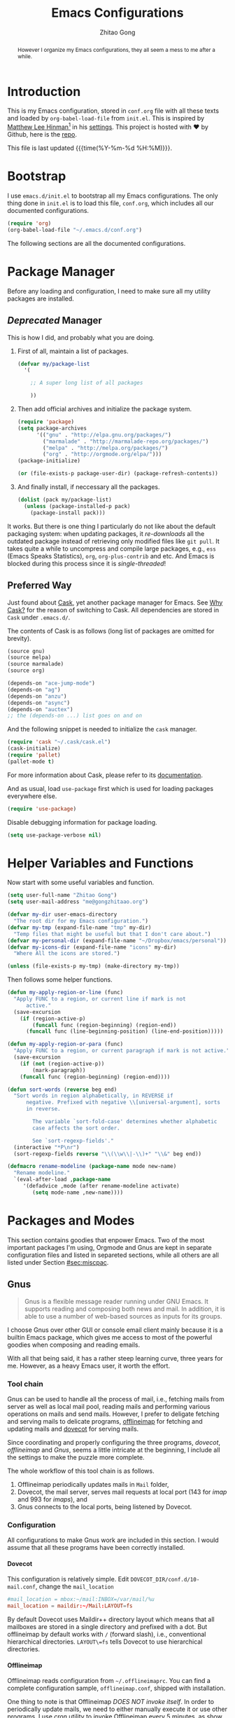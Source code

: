 #+TITLE: Emacs Configurations
#+AUTHOR: Zhitao Gong
#+EMAIL: me@gongzhitaao.org
#+DESCRIPTION: Emacs configurations written in Orgmode.
#+KEYWORDS: emacs,orgmode,literal programming,emacs-lisp,org

#+HTML_HEAD: <link rel="stylesheet" href="https://gongzhitaao.github.io/orgcss/org.css" type="text/css" />
#+OPTIONS: H:4 num:3 toc:nil num:t
#+TAGS: export(e) noexport(n)
#+STARTUP: fold content
#+MACRO: kbd @@html:<kbd>$1</kbd>@@

#+BEGIN_HTML :tangle no
<a href="https://github.com/gongzhitaao/dotemacs"><img style="position: absolute; top: 0; right: 0; border: 0;" src="https://camo.githubusercontent.com/e7bbb0521b397edbd5fe43e7f760759336b5e05f/68747470733a2f2f73332e616d617a6f6e6177732e636f6d2f6769746875622f726962626f6e732f666f726b6d655f72696768745f677265656e5f3030373230302e706e67" alt="Fork me on GitHub" data-canonical-src="https://s3.amazonaws.com/github/ribbons/forkme_right_green_007200.png"></a>
#+END_HTML

#+BEGIN_abstract
However I organize my Emacs configurations, they all seem a mess to me
after a while.
#+END_abstract

#+TOC: headlines 2

* Introduction
  :PROPERTIES:
:CUSTOM_ID: sec:introduction
:END:

  This is my Emacs configuration, stored in =conf.org= file with all
  these texts and loaded by =org-babel-load-file= from =init.el=.  This
  is inspired by [[http://writequit.org/][Matthew Lee Hinman]][fn:1] in his [[http://writequit.org/org/settings.html][settings]].  This project
  is hosted with ♥ by Github, here is the [[https://github.com/gongzhitaao/dotemacs][repo]].

  This file is last updated {{{time(%Y-%m-%d %H:%M)}}}.

* Bootstrap
  :PROPERTIES:
:CUSTOM_ID: sec:bootstrap
:END:

  I use =emacs.d/init.el= to bootstrap all my Emacs configurations.  The
  only thing done in =init.el= is to load this file, =conf.org=, which
  includes all our documented configurations.

  #+BEGIN_SRC emacs-lisp :tangle no
(require 'org)
(org-babel-load-file "~/.emacs.d/conf.org")
  #+END_SRC

  The following sections are all the documented configurations.

* Package Manager
  :PROPERTIES:
:CUSTOM_ID: sec:pacman
:END:

  Before any loading and configuration, I need to make sure all my
  utility packages are installed.

** /Deprecated/ Manager

   This is how I did, and probably what you are doing.

   1. First of all, maintain a list of packages.

      #+BEGIN_SRC emacs-lisp :tangle no
(defvar my/package-list
  '(

    ;; A super long list of all packages

    ))
      #+END_SRC

   2. Then add official archives and initialize the package system.

      #+BEGIN_SRC emacs-lisp :tangle no
(require 'package)
(setq package-archives
      '(("gnu" . "http://elpa.gnu.org/packages/")
        ("marmalade" . "http://marmalade-repo.org/packages/")
        ("melpa" . "http://melpa.org/packages/")
        ("org" . "http://orgmode.org/elpa/")))
(package-initialize)

(or (file-exists-p package-user-dir) (package-refresh-contents))
      #+END_SRC

   3. And finally install, if neccessary all the packages.

      #+BEGIN_SRC emacs-lisp :tangle no
(dolist (pack my/package-list)
  (unless (package-installed-p pack)
    (package-install pack)))
      #+END_SRC


   It works.  But there is one thing I particularly do not like about
   the default packaging system: when updating packages, it
   /re-downloads/ all the outdated package instead of retrieving only
   modified files like =git pull=.  It takes quite a while to uncompress
   and compile large packages, e.g., =ess= (Emacs Speaks Statistics),
   =org=, =org-plus-contrib= and etc.  And Emacs is blocked during this
   process since it is /single-threaded/!

** Preferred Way

   Just found about [[http://cask.readthedocs.org/en/latest/index.html][Cask]], yet another package manager for Emacs.  See
   [[https://cask.readthedocs.org/en/latest/guide/introduction.html][Why Cask?]] for the reason of switching to Cask.  All dependencies
   are stored in =Cask= under =.emacs.d/=.

   The contents of Cask is as follows (long list of packages are omitted
   for brevity).

   #+BEGIN_SRC emacs-lisp :tangle no
(source gnu)
(source melpa)
(source marmalade)
(source org)

(depends-on "ace-jump-mode")
(depends-on "ag")
(depends-on "anzu")
(depends-on "async")
(depends-on "auctex")
;; the (depends-on ...) list goes on and on
   #+END_SRC

   And the following snippet is needed to initialize the =cask= manager.

   #+BEGIN_SRC emacs-lisp
(require 'cask "~/.cask/cask.el")
(cask-initialize)
(require 'pallet)
(pallet-mode t)
   #+END_SRC

   For more information about Cask, please refer to its
   [[http://cask.readthedocs.org/en/latest/][documentation]].

   And as usual, load =use-package= first which is used for loading
   packages everywhere else.

   #+BEGIN_SRC emacs-lisp
(require 'use-package)
   #+END_SRC

   Disable debugging information for package loading.

   #+BEGIN_SRC emacs-lisp
(setq use-package-verbose nil)
   #+END_SRC

* Helper Variables and Functions
  :PROPERTIES:
:CUSTOM_ID: sec:helper
:END:

  Now start with some useful variables and function.

  #+BEGIN_SRC emacs-lisp
(setq user-full-name "Zhitao Gong")
(setq user-mail-address "me@gongzhitaao.org")

(defvar my-dir user-emacs-directory
  "The root dir for my Emacs configuration.")
(defvar my-tmp (expand-file-name "tmp" my-dir)
  "Temp files that might be useful but that I don't care about.")
(defvar my-personal-dir (expand-file-name "~/Dropbox/emacs/personal"))
(defvar my-icons-dir (expand-file-name "icons" my-dir)
  "Where All the icons are stored.")

(unless (file-exists-p my-tmp) (make-directory my-tmp))
  #+END_SRC

  Then follows some helper functions.

  #+BEGIN_SRC emacs-lisp
(defun my-apply-region-or-line (func)
  "Apply FUNC to a region, or current line if mark is not
      active."
  (save-excursion
    (if (region-active-p)
        (funcall func (region-beginning) (region-end))
      (funcall func (line-beginning-position) (line-end-position)))))

(defun my-apply-region-or-para (func)
  "Apply FUNC to a region, or current paragraph if mark is not active."
  (save-excursion
    (if (not (region-active-p))
        (mark-paragraph))
    (funcall func (region-beginning) (region-end))))

(defun sort-words (reverse beg end)
  "Sort words in region alphabetically, in REVERSE if
      negative. Prefixed with negative \\[universal-argument], sorts
      in reverse.

        The variable `sort-fold-case' determines whether alphabetic
        case affects the sort order.

        See `sort-regexp-fields'."
  (interactive "*P\nr")
  (sort-regexp-fields reverse "\\(\\w\\|-\\)+" "\\&" beg end))

(defmacro rename-modeline (package-name mode new-name)
  "Rename modeline."
  `(eval-after-load ,package-name
     '(defadvice ,mode (after rename-modeline activate)
        (setq mode-name ,new-name))))
  #+END_SRC

* Packages and Modes
  :PROPERTIES:
:CUSTOM_ID: sec:packmode
:END:

  This section contains goodies that enpower Emacs.  Two of the most
  important packages I'm using, Orgmode and Gnus are kept in separate
  configuration files and listed in separeted sections, while all others
  are all listed under Section [[#sec:miscpac]].

** Gnus
   :PROPERTIES:
:CUSTOM_ID: sec:gnus
:END:

   #+BEGIN_QUOTE
   Gnus is a flexible message reader running under GNU Emacs.  It
   supports reading and composing both news and mail.  In addition, it
   is able to use a number of web-based sources as inputs for its
   groups.
   #+END_QUOTE

   I choose Gnus over other GUI or console email client mainly because
   it is a builtin Emacs package, which gives me access to most of the
   powerful goodies when composing and reading emails.

   With all that being said, it has a rather steep learning curve, three
   years for me.  However, as a heavy Emacs user, it worth the effort.

*** Tool chain

    Gnus can be used to handle all the process of mail, i.e., fetching
    mails from server as well as local mail pool, reading mails and
    performing various operations on mails and send mails.  However, I
    prefer to deligate fetching and serving mails to delicate programs,
    [[http://offlineimap.org/][offlineimap]] for fetching and updating mails and [[http://www.dovecot.org/][dovecot]] for serving
    mails.

    Since coordinating and properly configuring the three programs,
    /dovecot/, /offlineimap/ and /Gnus/, seems a little intricate at the
    beginning, I include all the settings to make the puzzle more
    complete.

    The whole workflow of this tool chain is as follows.

1. Offlineimap periodically updates mails in =Mail= folder,
2. Dovecot, the mail server, serves mail requests at local port (143
   for /imap/ and 993 for /imaps/), and
3. Gnus connects to the local ports, being listened by Dovecot.

*** Configuration

    All configurations to make Gnus work are included in this section.
    I would assume that all these programs have been correctly
    installed.

**** Dovecot

     This configuration is relatively simple.  Edit
     =DOVECOT_DIR/conf.d/10-mail.conf=, change the =mail_location=

     #+BEGIN_SRC conf
#mail_location = mbox:~/mail:INBOX=/var/mail/%u
mail_location = maildir:~/Mail:LAYOUT=fs
     #+END_SRC

     By default Dovecot uses Maildir++ directory layout which means that
     all mailboxes are stored in a single directory and prefixed with a
     dot.  But offlineimap by default works with =/= (forward slash),
     i.e., conventional hierarchical directories.  =LAYOUT\=fs= tells
     Dovecot to use hierarchical directories.

**** Offlineimap

     Offlineimap reads configuration from =~/.offlineimaprc=.  You can
     find a complete configuration sample, =offlineimap.conf=, shipped
     with installation.

     One thing to note is that Offlineimap /DOES NOT invoke itself/.  In
     order to periodically update mails, we need to either manually
     execute it or use other programs.  I use /cron/ utility to invoke
     Offlineimap every 5 minutes, as show in the following code.

     #+BEGIN_SRC conf
*/5 * * * * /usr/bin/offlineimap
     #+END_SRC

     My Offlineimap configuration is as follows.

     #+BEGIN_SRC conf
[general]

accounts = Tiger, Gmail, Ymail
maxsyncaccounts = 4

[Account Tiger]

localrepository = TigerLocal
remoterepository = TigerRemote

[Repository TigerLocal]

type = Maildir
localfolders = ~/Mail/Tiger
sep = /

[Repository TigerRemote]

type = IMAP
remotehost = outlook.office365.com

ssl = yes
sslcacertfile = /etc/ssl/certs/ca-certificates.crt

remoteport = 993
remoteuser = my_livemail_address
createfolders = False

[Account Gmail]

localrepository = GmailLocal
remoterepository = GmailRemote

[Repository GmailLocal]

type = Maildir
localfolders = ~/Mail/Gmail sep = /

[Repository GmailRemote]

type = Gmail
remoteuser = my_gmail_address
sslcacertfile = /etc/ssl/certs/ca-certificates.crt

[Account Ymail]

localrepository = YmailLocal
remoterepository = YmailRemote

[Repository YmailLocal]

type = Maildir
localfolders = ~/Mail/Ymail
sep = /

[Repository YmailRemote]

type = IMAP
remotehost = imap.mail.yahoo.com

ssl = yes
sslcacertfile = /etc/ssl/certs/ca-certificates.crt

remoteport = 993
remoteuser = my_ymail_address
createfolders = False
     #+END_SRC

**** Gnus

     Now comes the workhorse, /Gnus/.

     #+BEGIN_SRC emacs-lisp
(use-package gnus
  :bind ("<f12>" . gnus-other-frame)
  :config
  (setq gnus-init-file "/home/gongzhitaao/.emacs.d/gnus-conf.el"))
     #+END_SRC

** Orgmode
   :PROPERTIES:
   :CUSTOM_ID: sec:orgmode
   :END:

   #+BEGIN_SRC emacs-lisp
  (use-package org
    :if (display-graphic-p)
    :init
    (let ((my-org-modules
           '(org-bbdb
             org-bibtex
             org-clock
             org-docview
             org-gnus
             org-habit
             org-table
             ox-latex
             ox-bibtex
             ox-beamer)))
      (dolist (m my-org-modules)
        (add-to-list 'org-modules m)))
    :config
    (mapc 'require org-modules)

    ;; Where I add todos.
    (add-hook 'org-mode-hook 'turn-on-auto-fill)

    (setq org-list-description-max-indent 5)

    (add-to-list 'org-structure-template-alist
                 '("b" "#+BEGIN_abstract\n?\n#+END_abstract" ""))
    (add-to-list 'org-structure-template-alist '("D" "#+DESCRIPTION: ?" ""))
    (add-to-list 'org-structure-template-alist '("K" "#+KEYWORDS: ?" ""))
    (add-to-list 'org-structure-template-alist '("M" "#+MACRO: ?" ""))
    (add-to-list 'org-structure-template-alist '("O" "#+OPTIONS: ?" ""))
    (add-to-list 'org-structure-template-alist '("T" "#+TITLE: ?" ""))

    (define-key org-mode-map [remap fill-paragraph] #'org-fill-paragraph)
    (define-key org-mode-map (kbd "C-c C-\\")
      (lambda ()
        (interactive)
        (my-apply-region-or-para 'org-indent-region)))

    (setq org-directory (expand-file-name "org" my-personal-dir))

    ;; Recursive update todo statistics
    (setq org-hierarchical-todo-statistics nil)

    ;; Show events from diary
    (setq org-agenda-include-diary t)

    (setq org-agenda-skip-scheduled-if-deadline-is-shown 'not-today)

    ;; Resolve open clocks if the user if idle more than 10 minutes.
    (setq org-clock-idle-time 10)

    ;; Sublevels inherit property from parents
    (setq org-use-property-inheritance t)

    ;; Fontify src blocks
    (setq org-src-fontify-natively t)
    (setq org-src-preserve-indentation t)

    ;; Press enter to follow links
    (setq org-return-follows-link t)

    ;; Use prefix key as tag selection
    (setq org-use-fast-todo-selection t)

    ;; Bypassing logging if change state with Shift key
    (setq org-treat-S-cursor-todo-selection-as-state-change nil)

    (setq org-todo-keywords
          '((sequence
             "TODO(t)" "NEXT(n)" "|"
             "DONE(d!)")
            (sequence
             "WAIT(w@/!)" "HOLD(h@/!)" "|"
             "KILL(k@)")))

    (setq org-todo-keyword-faces
          '(("TODO" :foreground "red" :weight bold)
            ("NEXT" :foreground "cyan" :weight bold)
            ("DONE" :foreground "green" :weight bold)
            ("WAIT" :foreground "yellow" :weight bold)
            ("HOLD" :foreground "magenta" :weight bold)
            ("KILL" :foreground "forest green" :weight bold)))

    ;; Files to be included in Agenda view.
    (setq org-agenda-files
          (expand-file-name "orgfile" org-directory))

    (setq org-agenda-dim-blocked-tasks t)
    (setq org-agenda-compact-blocks t)

    (setq org-agenda-repeating-timestamp-show-all t)
    (setq org-agenda-show-all-dates t)

    (setq org-time-stamp-custom-formats
          '("<%m/%d/%y %a>" . "<%Y-%m-%d %a %R %z>"))

    (setq org-agenda-prefix-format
          '((agenda . " %i %-12:c%?-12t% s")
            (timeline . "  % s")
            (todo . " %i %-12:T")
            (tags . " %i %-12:T")
            (search . " %i %-12:T")))

    (setq org-agenda-tags-column -100
          org-habit-graph-column 45
          org-habit-preceding-days 28
          org-habit-following-days 1
          org-agenda-start-with-log-mode t)

    (setq org-clock-history-length 32
          org-clock-in-resume t)
    (setq org-log-into-drawer t
          org-clock-into-drawer t)

    (setq org-clock-persist 't)
    (org-clock-persistence-insinuate)

    (setq org-use-fast-tag-selection nil)

    (setq org-capture-templates
          '(("t" "New TODO" entry
             (file+headline "todo.org.gz" "Tasks")
             "* TODO %^{Title} %^G\n %u\n %?\n\n\n")
            ("p" "New Project Proposal" entry
             (file+headline "proj.org.gz" "Projects")
             "* %^{Title} %^G\n %u\n %?\n\n\n")))

    ;; (require 'ox-latex)

    (setq org-latex-prefer-user-labels t)

    (setq org-latex-pdf-process
          (quote ("texi2dvi --pdf --clean --verbose --batch %f")))

    (setq org-latex-listings 'minted)
    (add-to-list 'org-latex-packages-alist '("" "minted"))
    (add-to-list 'org-latex-packages-alist '("" "microtype"))
    (add-to-list 'org-latex-packages-alist '("backend=bibtex, style=numeric" "biblatex"))

    (setq org-latex-hyperref-template "\\hypersetup{
      pdfauthor={%a},
      pdftitle={%t},
      pdfkeywords={%k},
      pdfsubject={%d},
      pdfcreator={%c},
      pdflang={%L},
      bookmarks=true,
      unicode=true,
      pdftoolbar=true,
      pdfmenubar=true,
      pdffitwindow=false,
      pdfstartview={FitW},
      pdfnewwindow=true,
      colorlinks=true,
      linkcolor=red,
      citecolor=green,
      filecolor=magenta,
      urlcolor=cyan}\n")

    (org-babel-do-load-languages 'org-babel-load-languages
                                 '((emacs-lisp . t)
                                   (latex . t)
                                   (python . t)))

    ;; (require 'ox-beamer)

    (add-to-list 'org-beamer-environments-extra
                 '("onlyenv" "O" "\\begin{onlyenv}%a" "\\end{onlyenv}"))

    ;; (require 'ox-html)

    (setq org-html-doctype "html5"
          org-html-html5-fancy t
          org-html-head-include-default-style t
          org-html-head-include-scripts nil)

    ;; Postamble.
    (setq org-html-postamble t
          org-html-postamble-format
          '(("en" "<a class=\"author\"
           href=\"http://gongzhitaao.org\">%a</a> / <span
           class=\"date\">%T</span><span class=\"creator\">%c</span>")))

    (setq
     org-publish-project-alist
     '(("emacsdotd"
        :base-directory "~/Dropbox/dotfiles/emacs.d"
        :base-extension "org"
        :publishing-directory "~/Documents/emacsdotd"
        :publishing-function org-html-publish-to-html
        :htmlized-source t
        :completion-function
        (lambda ()
          (let ((source (expand-file-name
                         "README.html"
                         "~/Documents/emacsdotd/"))
                (target (expand-file-name
                         "index.html"
                         "~/Documents/emacsdotd/")))
            (if (file-exists-p source)
                (progn
                  (if (file-exists-p target)
                      (delete-file target))
                  (rename-file source target))))))
       ("comp3220-slide"
        :base-directory "~/Documents/comp3220/master/slide"
        :publishing-directory "~/Documents/comp3220/gh-pages/slide"
        :publishing-function org-beamer-publish-to-pdf
        :htmlized-source t)
       ("comp3220-homework"
        :base-directory "~/Documents/comp3220/master/homework"
        :publishing-directory "~/Documents/comp3220/gh-pages/homework"
        :publishing-function org-latex-publish-to-pdf
        :htmlized-source t)
       ("comp3220-exam"
        :base-directory "~/Documents/comp3220/master/exam"
        :publishing-directory "~/Documents/comp3220/gh-pages/exam"
        :publishing-function org-latex-publish-to-pdf
        :htmlized-source t)
       ("comp3220-homepage"
        :base-directory "~/Documents/comp3220/master/homepage"
        :publishing-directory "~/Documents/comp3220/gh-pages/"
        :publishing-function org-html-publish-to-html
        :htmlized-source t)
       ("comp3220" :components ("comp3220-homepage"
                                "comp3220-slide"
                                "comp3220-homework"
                                "comp3220-exam"))
       ("malware-detection-doc"
        :base-directory "~/Documents/malware-detection/master"
        :publishing-directory "~/Documents/malware-detection/gh-pages"
        :publishing-function org-html-publish-to-html
        :htmlized-source t
        :completion-function
        (lambda ()
          (let ((source (expand-file-name
                         "README.html"
                         "~/Documents/malware-detection/gh-pages"))
                (target (expand-file-name
                         "index.html"
                         "~/Documents/malware-detection/gh-pages")))
            (if (file-exists-p source)
                (progn
                  (if (file-exists-p target)
                      (delete-file target))
                  (rename-file source target))))))
       ("malware-detection-static"
        :base-directory "~/Documents/malware-detection/master"
        :publishing-directory "~/Documents/malware-detection/gh-pages"
        :publishing-function org-publish-attachment
        :base-extension "css\\|js\\|png\\|jpg\\|gif\\|pdf\\|svg"
        :recursive t)
       ("malware-detection" :components ("malware-detection-doc"
                                         "malware-detection-static"))
       ("abide"
        :base-directory "~/Documents/abide/master"
        :publishing-directory "~/Documents/abide/gh-pages"
        :publishing-function org-html-publish-to-html
        :htmlized-source t
        :completion-function
        (lambda ()
          (let ((source (expand-file-name
                         "README.html"
                         "~/Documents/abide/gh-pages"))
                (target (expand-file-name
                         "index.html"
                         "~/Documents/abide/gh-pages")))
            (if (file-exists-p source)
                (progn
                  (if (file-exists-p target)
                      (delete-file target))
                  (rename-file source target))))))

       ("rbm"
        :base-directory "~/Documents/rbm/master"
        :publishing-directory "~/Documents/rbm/gh-pages"
        :publishing-function org-html-publish-to-html
        :htmlized-source t
        :completion-function
        (lambda ()
          (let ((source (expand-file-name
                         "README.html"
                         "~/Documents/rbm/gh-pages"))
                (target (expand-file-name
                         "index.html"
                         "~/Documents/rbm/gh-pages")))
            (if (file-exists-p source)
                (progn
                  (if (file-exists-p target)
                      (delete-file target))
                  (rename-file source target))))))

       ("orgcss"
        :base-directory "~/Documents/orgcss/master/app"
        :publishing-directory "~/Documents/orgcss/master/dist"
        :publishing-function org-html-publish-to-html
        :htmlized-source t
        :completion-function
        (lambda ()
          (let ((source (expand-file-name
                         "README.html"
                         "~/Documents/orgcss/master/app"))
                (target (expand-file-name
                         "index.html"
                         "~/Documents/orgcss/master/dist")))
            (if (file-exists-p source)
                (progn
                  (if (file-exists-p target)
                      (delete-file target))
                  (rename-file source target)))))))))
   #+END_SRC

** Helm

   [[https://emacs-helm.github.io/helm/][Helm]] is really [[http://tuhdo.github.io/helm-intro.html][a package in a league of its own]].  It deserves a
   separete section for all its related configuration.

    #+BEGIN_SRC emacs-lisp
(defvar helm-command-prefix-key)
(setq helm-command-prefix-key nil)
(use-package helm-config
  :demand
  :bind-keymap ("C-c h" . helm-command-map))
(use-package helm
  :diminish helm-mode
  :config
  ;; Some custom helm bindings
  (define-key helm-command-map (kbd "a") #'helm-apropos)
  ;; c helm-colors
  (define-key helm-command-map (kbd "b") #'helm-bibtex)
  ;; e helm-etags-select
  ;; f helm-multi-files
  (define-key helm-command-map (kbd "g") #'helm-do-grep)
  ;; h help
  ;; i helm-semantic-or-imenu
  ;; l helm-locate
  ;; m helm-man-woman
  (define-key helm-command-map (kbd "o") #'helm-occur)
  (define-key helm-command-map (kbd "p") #'helm-projectile)
  (define-key helm-command-map (kbd "SPC") #'helm-all-mark-rings)
  ;; r helm-regexp
  ;; s helm-surfraw
  ;; t helm-top
  (define-key helm-command-map (kbd "w") #'helm-swoop)

  ;; rebind tab to run persistent action
  (define-key helm-map (kbd "<tab>") 'helm-execute-persistent-action)
  ;; make TAB works in terminal
  (define-key helm-map (kbd "C-i") 'helm-execute-persistent-action)
  ;; list actions using C-z
  (define-key helm-map (kbd "C-z")  #'helm-select-action)

  (setq helm-recentf-fuzzy-match t
        helm-buffers-fuzzy-matching t
        helm-split-window-in-side-p t
        helm-ff-search-library-in-sexp t
        helm-ff-file-name-history-use-recentf t
        helm-scroll-amount 8
        helm-completion-in-region-fuzzy-match t
        helm-mode-fuzzy-match t
        helm-M-x-fuzzy-match t)

  (setq helm-semantic-fuzzy-match t
        helm-imenu-fuzzy-match    t)

  (helm-mode +1)
  (helm-autoresize-mode t)

  (use-package helm-bibtex
    :config
    (setq helm-bibtex-bibliography
          `(,(expand-file-name "~/Dropbox/bibliography/sp.bib")
            ,(expand-file-name "~/Dropbox/bibliography/nn.bib")
            ,(expand-file-name "~/Dropbox/bibliography/stats.bib")))

    (setq helm-bibtex-library-path
          `(,(expand-file-name "~/Dropbox/bibliography/sp-pdf")
            ,(expand-file-name "~/Dropbox/bibliography/nn-pdf")
            ,(expand-file-name "~/Dropbox/bibliography/stats-pdf")))

    (setq helm-bibtex-notes-path
          (expand-file-name "~/Dropbox/bibliography/notes"))
    (setq helm-bibtex-notes-extension ".org")

    (setq helm-bibtex-pdf-open-function
          (lambda (fpath)
            (async-start-process "evince" "/usr/bin/evince" nil fpath))))

  (use-package helm-files))
    #+END_SRC

** Miscellaneous Packages
   :PROPERTIES:
:CUSTOM_ID: sec:miscpac
:END:

   The followings are light yet serious functionalities.  Some of which
   that are wrapped in =(when (display-graphic-p) ...)= are intended to
   be loaded only in GUI mode.  When in console mode, e.g., editing
   files through SSH, I only need core editing functions.

*** Diminish

    Make minor modes invisible.  As quoted from Will Mengarini in
    [[http://www.eskimo.com/~seldon/diminish.el][diminish.el]],

    #+BEGIN_QUOTE
    When we diminish a mode, we are saying we want it to continue doing
    its work for us, but we no longer want to be reminded of it. It
    becomes a night worker, like a janitor; it becomes an invisible man;
    it remains a component, perhaps an important one, sometimes an
    indispensable one, of the mechanism that maintains the day-people's
    world, but its place in their thoughts is diminished, usually to
    nothing. As we grow old we diminish more and more such thoughts,
    such people, usually to nothing.
    #+END_QUOTE

    #+BEGIN_SRC emacs-lisp
(use-package diminish)
    #+END_SRC

*** Ace-jump
*** Ag

    Search like crazy.  It is a code-searching tool alternative for ack
    related frontend, e.g., ack-and-a-half, which is not actively
    maintained anymore.  I included this package but never used before!!

    #+BEGIN_SRC emacs-lisp
(use-package ag
  :defines my-ag-keymap
  :bind-keymap ("C-c a" . my-ag-map)
  :config

  (setq ag-reuse-buffers t    ; Don't spam buffer list with ag buffers
        ag-highlight-search t ; A little fanciness

        ;; Use Projectile to find the project root
        ag-project-root-function
        (lambda (d)
          (let ((default-directory d))
            (projectile-project-root))))

  (defvar my-ag-map
    (let ((map (make-sparse-keymap)))
      (define-key map (kbd "a") #'ag-regexp)
      (define-key map (kbd "p") #'ag-project-regexp)

      map)))
    #+END_SRC

*** Anzu

    Display in the modeline search information, i.e, =(cur/total)=,
    where =cur= is the current index of searched keyword and total is
    number of totally matched keywords in the current buffer, as shown
    in Figure [[fig:anzu]].

    #+CAPTION: Anzu minor mode
    #+NAME: fig:anzu
    [[./img/anzu.png]]

    #+BEGIN_SRC emacs-lisp
(use-package anzu
  :init (global-anzu-mode +1)
  :diminish anzu-mode)
    #+END_SRC

*** Appt

    #+BEGIN_QUOTE
    The Emacs diary keeps track of appointments or other events on a
    daily basis, in conjunction with the calendar.
    #+END_QUOTE

    #+BEGIN_SRC emacs-lisp
(when (display-graphic-p)
  (setq diary-file (expand-file-name "diary" my-personal-dir)))
    #+END_SRC

    Show diary when I view the calendar.

    #+BEGIN_SRC emacs-lisp
(setq calendar-view-diary-initially-flag t)
    #+END_SRC

    Activate appointment management and remind Org agenda as appoinment,
    only in GUI mode.

    #+BEGIN_SRC emacs-lisp
(when (display-graphic-p)
  (appt-activate 1)
  (add-hook 'org-finalize-agenda-hook 'org-agenda-to-appt))
    #+END_SRC

    Display the coming appointment in a notification popup.

    #+BEGIN_SRC emacs-lisp
(when (display-graphic-p)
  (defun my-appt-display (mins-till-appt cur-time msg)
    "Convinient wrapper for appt popup display"
    (notifications-notify
     :title (format "Appt in %s minute(s)" mins-till-appt)
     :body msg
     :app-icon (expand-file-name "appointment-soon.png" my-icons-dir)))

  (setq appt-disp-window-function (function my-appt-display)))
    #+END_SRC

*** Async

    Async in Emacs?  Cool!

    #+BEGIN_SRC emacs-lisp
(use-package async
  :commands (dired-async-mode)
  :init (dired-async-mode 1))
    #+END_SRC

*** BBDB

    [[http://savannah.nongnu.org/projects/bbdb/][BBDB]] (Insidious Big Brother Database) is a rolodex-like database
    program for GNU Emacs.  It is mainly used to store contacts.  And it
    has nice integration with Gnus.

    #+BEGIN_SRC emacs-lisp
(use-package bbdb
  :if (display-graphic-p)
  :config
  (bbdb-initialize 'gnus 'mail 'message 'anniv)

  (setq bbdb-complete-mail-allow-cycling t
        bbdb-allow-duplicates t
        bbdb-message-all-addresses t
        bbdb-file
        (expand-file-name "contacts.bbdb.gz" my-personal-dir))

  (add-hook 'message-setup-hook 'bbdb-mail-aliases))
    #+END_SRC

*** Deft

    #+BEGIN_QUOTE
    [[http://jblevins.org/projects/deft/][Deft]] is an Emacs mode for quickly browsing, filtering, and editing
    directories of plain text notes, inspired by [[http://notational.net/][Notational Velocity]].
    #+END_QUOTE

    #+BEGIN_SRC emacs-lisp
(use-package deft
  :if (display-graphic-p)
  :bind ("<f8>" . deft)
  :config
  (setq deft-default-extension "org"
        deft-directory (expand-file-name "notes" my-personal-dir)
        deft-use-filename-as-title nil
        deft-auto-save-interval 0
        deft-strip-title-regexp
        (concat deft-strip-title-regexp
                "\\|\\(?:\\+TITLE:[[:space:]]+\\)")))
    #+END_SRC

*** Dired

    It is a really cool bultin package of which I have not yet leveraged
    the full power.

    #+BEGIN_SRC emacs-lisp
(put 'dired-find-alternate-file 'disabled nil)

;; always delete and copy recursively
(setq dired-recursive-deletes 'always
      dired-recursive-copies 'always
      dired-listing-switches "-alh")

(use-package dired-x)
    #+END_SRC

*** Display-time

    Display time and unread mail notification, if not in terminal, in
    the mode line.

    #+BEGIN_SRC emacs-lisp
(setq display-time-24hr-format t display-time-day-and-date nil)

(when (display-graphic-p)

  (setq display-time-mail-function
        (lambda () ;; Gnus launched?
          (catch 'break
            (mapc
             (lambda (entry)
               (let ((group (car entry)))
                 (when (< (gnus-group-level group) 2)
                   (let ((unread (gnus-group-unread group)))
                     (if (and (numberp unread)
                              (> unread 0))
                         (throw 'break t))))))
             gnus-newsrc-alist)
            nil)))

  (setq display-time-mail-string (concat " " [#xF003])
        display-time-use-mail-icon nil
        ;; display-time-mail-icon
        ;; `(image :type png
        ;;         :file ,(expand-file-name "mail-unread.png" my-icons-dir)
        ;;         :ascent center)
        ))

(display-time)
    #+END_SRC

*** Drag-stuff-mode

    #+BEGIN_SRC emacs-lisp
(use-package drag-stuff
  :bind ("C-c d" . drag-stuff-mode))
    #+END_SRC

*** Eshell

    Emacs shell program.  Very handy for remote console access.

    #+BEGIN_SRC emacs-lisp
(use-package eshell
  :config
  ;; Truncate eshell buffer just in case you got megabytes of output
  (add-to-list 'eshell-output-filter-functions 'eshell-truncate-buffer)
  (setq eshell-directory-name (expand-file-name "eshell" my-tmp)))
    #+END_SRC

*** ESS

    #+BEGIN_QUOTE
    [[http://ess.r-project.org/][ESS]] (Emacs Speaks Statistics) is an add-on package for Emacs text
    editors such as GNU Emacs and XEmacs.  It is designed to support
    editing of scripts and interaction with various statistical analysis
    programs such as R, S-Plus, SAS, Stata and OpenBUGS/JAGS.
    #+END_QUOTE

    I think [[http://julialang.org/][Julia]] is also supported.

    #+BEGIN_SRC emacs-lisp
(use-package ess-site
  :config
  (add-hook 'ess-mode-hook
            (lambda ()
              (setq ess-help-own-frame 'one)
              (setq ess-indent-level 2)
              (setq ess-first-continued-statement-offset 2)
              (setq ess-continued-statement-offset 0)
              (setq ess-tab-complete-in-script t)
              (setq ess-first-tab-never-complete
                    'symbol-or-paren-or-punct)))

  (add-hook 'inferior-ess-mode-hook
            (lambda ()
              (smartparens-mode 1))))
    #+END_SRC

*** Expand-region

    Select the region in a DWIW style.

    #+BEGIN_SRC emacs-lisp
(use-package expand-region
  :bind ("C-=" . er/expand-region))
    #+END_SRC

*** Flycheck

    Eamcs Front-end for various languages syntax checker.

    #+BEGIN_SRC emacs-lisp
(use-package flycheck
  :if (display-graphic-p)
  :bind ("C-c f" . flycheck-mode)
  :config
  (setq flycheck-status-changed-functions nil)
  (add-hook 'flycheck-status-changed-functions
            (lambda (status)
              (let ((fc-icon
                     (cond
                      ((eq status 'running) [#xF0F4])
                      ((eq status 'errored) [#xF00C])
                      ((eq status 'finished) [#xF00D]))))
                (diminish #'flycheck-mode (concat " " fc-icon))
                (force-mode-line-update)))))
    #+END_SRC

*** Javascript

    #+BEGIN_SRC emacs-lisp
(use-package js2-mode
  :mode "\\.js\\'"
  :config
  (setq js2-basic-offset 2
        js2-include-node-externs t
        js2-include-browser-externs t)

  (rename-modeline "js2-mode" js2-mode "JS2"))
    #+END_SRC

*** Hi-mode

    #+BEGIN_SRC emacs-lisp
(add-hook 'hi-lock-mode-hook
          (lambda () (diminish 'hi-lock-mode)))
    #+END_SRC

*** Ibuffer

    #+BEGIN_SRC emacs-lisp
(use-package ibuffer
  :config

  (setq ibuffer-saved-filter-groups
        `(("default"
           ("Planner"
            (or (mode . org-agenda-mode)
                (filename . "/home/gongzhitaao/Dropbox/emacs/personal/org/")
                (name . "\\.bbdb")
                (mode . bbdb-mode)
                (name . "^\\*Calendar\\*$")
                (name . "^diary$")))
           ("Dired" (mode . dired-mode))
           ("Web"
            (or (name . "\\.js")
                (name . "\\.css")
                (name . "\\.html")
                (name . "\\.php")
                (name . "\\.xml")
                (mode . yaml-mode)))
           ("Text"
            (or (name . "\\.\\(tex\\|bib\\|csv\\)")
                (mode . org-mode)
                (mode . markdown-mode)
                (mode . text-mode)))
           ("Data"
            (or (mode . gnuplot-mode)
                (mode . octave-mode)
                (mode . R-mode)))
           ("Coding"
            (or (mode . shell-script-mode)
                (mode . sh-mode)
                (mode . emacs-lisp-mode)
                (name . "\\.[ch]\\(pp\\|xx\\|\\+\\+\\)?")
                (mode . python-mode)
                (name . "\\.ya?ml")
                (name . "\\.sql")))
           ("Mail"
            (or (mode . message-mode)
                (mode . mail-mode)
                (mode . gnus-group-mode)
                (mode . gnus-summary-mode)
                (mode . gnus-article-mode)
                (mode . gnus-server-mode)
                (mode . gnus-browse-mode)
                (name . "^\\.newsrc-dribble")))
           ("Console"
            (or (mode . inferior-ess-mode)
                (mode . inferior-python-mode)
                (mode . eshell-mode)
                (mode . gnuplot-comint-mode)
                (mode . comint-mode)))
           ("Helper"
            (or (mode . makefile-mode)
                (mode . makefile-gmake-mode)
                (mode . cmake-mode)
                (mode . calc-mode)
                (mode . Info-mode)
                (mode . help-mode)
                (mode . ess-help-mode)
                (name . "^\\*scratch\\*$"))))))

  (add-hook
   'ibuffer-mode-hook
   (lambda ()
     (ibuffer-auto-mode 1)
     (ibuffer-switch-to-saved-filter-groups "default")
     (local-set-key (kbd "<right>") 'ibuffer-forward-filter-group)
     (local-set-key (kbd "<left>") 'ibuffer-backward-filter-group)
     (hl-line-mode 1)))

  (define-ibuffer-column size-h
    (:name "Size" :inline t)
    (cond ((> (buffer-size) 1000)
           (format "%7.1fk" (/ (buffer-size) 1000.0)))
          ((> (buffer-size) 1000000)
           (format "%7.1fM" (/ (buffer-size) 1000000.0)))
          (t (format "%8dB" (buffer-size)))))

  (setq ibuffer-formats
        '((mark modified read-only " "
                (name 18 18 :left :elide) " "
                (size-h 9 -1 :right) " "
                (mode 16 16 :left :elide) " "
                filename-and-process))))
    #+END_SRC

*** Ido                                                          :deprecated:

    I just switched from =ido= to =helm=.  It just feel more natural
    working with =helm=.  What's more, =helm= is really /ubiquituous/.

    The following configuration is only kept for backup.  They are
    already deprecated.

    #+BEGIN_SRC emacs-lisp :tangle no
(use-package ido
  :config
  (ido-mode 'both)

  (setq ido-save-directory-list-file
        (expand-file-name "idolast" my-tmp)
        ;; ignore these buffers during completion
        ido-ignore-buffers
        '("\\` " "^\*Mess" "^\*Back" ".*Completion" "^\*Ido" "^\*trace" "^\*compilation" "^\*GTAGS" "^session\.*" "^\*")
        ;; case insensitive
        ido-case-fold t
        ;; remember last directory
        ido-enable-last-directory-history t
        ido-max-work-file-list 50
        ido-use-filename-at-point nil
        ido-use-url-at-point nil
        ido-enable-flex-matching nil
        ido-max-prospects 6
        ido-confirm-unique-completion t)

  ;; increase minibuffer size when ido completion is active
  (add-hook 'ido-minibuffer-setup-hook
            (function
             (lambda ()
               (make-local-variable
                'resize-minibuffer-window-max-height)))))
    #+END_SRC

*** Lua-mode

    #+BEGIN_SRC emacs-lisp
(use-package lua-mode
  :mode "\\.lua\\'"
  :config
  (define-key lua-mode-map (kbd "C-<return>") #'lua-send-current-line)
  (define-key lua-mode-map (kbd "C-c b") #'lua-send-buffer)
  (define-key lua-mode-map (kbd "C-c C-b") #'lua-send-buffer)
  (define-key lua-mode-map (kbd "C-c f") #'lua-send-defun)
  (define-key lua-mode-map (kbd "C-c C-f") #'lua-send-defun)
  (define-key lua-mode-map (kbd "C-c r") #'lua-send-region)
  (define-key lua-mode-map (kbd "C-c C-r") #'lua-send-region))
    #+END_SRC

*** Midnight

    What is =midnight-mode= for?  Included but never used...

    #+BEGIN_SRC emacs-lisp
(use-package midnight)
    #+END_SRC

*** Multiple-cursors

    #+BEGIN_SRC emacs-lisp
(use-package multiple-cursors
  :defines my-multiple-cursors-map
  :bind-keymap ("C-c M" . my-multiple-cursors-map)
  :config
  (defvar my-multiple-cursors-map
    (let ((map (make-sparse-keymap)))
      (define-key map (kbd "l") #'mc/edit-lines)
      (define-key map (kbd "C-a") #'mc/edit-beginnings-of-lines)
      (define-key map (kbd "C-e") #'mc/edit-ends-of-lines)
      (define-key map (kbd "C-s") #'mc/mark-all-in-region)
      (define-key map (kbd "n") #'mc/mark-next-like-this)
      (define-key map (kbd "p") #'mc/mark-previous-like-this)
      (define-key map (kbd "e") #'mc/mark-more-like-this-extended)
      (define-key map (kbd "h") #'mc/mark-all-like-this-dwim)
      (define-key map (kbd "r") #'mc/mark-all-in-region-regexp)

      map)))
    #+END_SRC

*** Projectile

    #+BEGIN_SRC emacs-lisp
(use-package projectile
  :init
  (projectile-global-mode)
  :config
  (define-key projectile-mode-map [remap projectile-ack] #'projectile-ag)
  (setq projectile-completion-system 'grizzl)
  :diminish projectile-mode)
    #+END_SRC

*** Recentf

    Save recently opened files.

    #+BEGIN_SRC emacs-lisp
(use-package recentf
  :config
  (setq recentf-save-file (expand-file-name "recentf" my-tmp))
  (add-to-list 'recentf-exclude (expand-file-name ".*" my-tmp))
  (add-to-list 'recentf-exclude (expand-file-name "elpa/.*" my-dir))
  (add-to-list 'recentf-exclude (expand-file-name "~/.newsrc*"))
  (add-to-list 'recentf-exclude (expand-file-name my-personal-dir))
  (add-to-list 'recentf-exclude (expand-file-name ".cask/.*" my-dir))
  (recentf-mode +1))
    #+END_SRC

*** Savehist

    Save minibuffer history.

    #+BEGIN_SRC emacs-lisp
(use-package savehist
  :init
  (savehist-mode +1)
  :config
  (setq savehist-additional-variables '(search ring regexp-search-ring)
        savehist-file (expand-file-name "savehist" my-tmp)))
    #+END_SRC

*** Saveplace

    Save places in a file so that you can go back when you reopen it.

    #+BEGIN_SRC emacs-lisp
(use-package saveplace
  :init
  (setq-default save-place t)
  :config
  (setq save-place-file (expand-file-name "saveplace" my-tmp)))
    #+END_SRC

*** Smartparens

    #+BEGIN_QUOTE
    Smartparens is minor mode for Emacs that /deals with parens pairs
    and tries to be smart about it/.
    #+END_QUOTE

    This is a really /smart/ and /useful/ package.  /However it takes a
    while, maybe quite a while, to get used to its intelligence/.  For
    most editors (I really mean editors other than Emacs), I can not
    imagine I may have all these convenient options of dealing with
    parens.  Take as an simple example, kill the ballanced expression.

    #+BEGIN_SRC lisp :tangle no
(func1 (func2 (func3)))
    #+END_SRC

    Suppose you want to delete =(func2 ...)=, normally I would delete
    character by character, or hightlight manually and then delete.
    With /smartparens/, I may place cursor at the opening bracket of
    =func2= and {{{kbd(M-x)}}} =sp-kill-sexp= would kill the whole
    =func2= expression.

    #+BEGIN_SRC emacs-lisp
(use-package smartparens
  :init

  (smartparens-global-mode t)
  (show-smartparens-global-mode 1)

  :diminish smartparens-mode

  :config

  (sp-with-modes
      '(tex-mode plain-tex-mode latex-mode)
    (sp-local-tag "i" "\"<" "\">")
    (sp-local-tag "i" "\"[" "\"]"))

  (sp-local-pair '(emacs-lisp-mode lisp-mode) "`" "'")
  (sp-local-pair '(emacs-lisp-mode lisp-mode) "`"
                 nil :when '(sp-in-string-p))
  (sp-local-pair '(emacs-lisp-mode lisp-mode) "'"
                 nil :actions nil)

  (setq sp-cancel-autoskip-on-backward-movement nil)
  (setq sp-navigate-consider-stringlike-sexp
        '(lisp-mode emacs-lisp-mode latex-mode LaTeX-mode TeX-mode))

  (set-face-background 'sp-pair-overlay-face "DarkGreen")
  (set-face-background 'sp-show-pair-match-face "SteelBlue4")

  (define-key smartparens-mode-map (kbd "C-c s f") 'sp-forward-sexp)
  (define-key smartparens-mode-map (kbd "C-c s b") 'sp-backward-sexp)

  (define-key smartparens-mode-map (kbd "C-c s d") 'sp-down-sexp)
  (define-key smartparens-mode-map (kbd "C-c s D") 'sp-backward-down-sexp)
  (define-key smartparens-mode-map (kbd "C-c s a") 'sp-beginning-of-sexp)
  (define-key smartparens-mode-map (kbd "C-c s e") 'sp-end-of-sexp)

  (define-key smartparens-mode-map (kbd "C-c s u") 'sp-up-sexp)
  (define-key smartparens-mode-map (kbd "C-c s U") 'sp-backward-up-sexp)
  (define-key smartparens-mode-map (kbd "C-c s t") 'sp-transpose-sexp)

  (define-key smartparens-mode-map (kbd "C-c s n") 'sp-next-sexp)
  (define-key smartparens-mode-map (kbd "C-c s p") 'sp-previous-sexp)

  (define-key smartparens-mode-map (kbd "C-c s k") 'sp-kill-sexp)
  (define-key smartparens-mode-map (kbd "C-c s w") 'sp-copy-sexp)

  (define-key smartparens-mode-map (kbd "C-c s s") 'sp-forward-slurp-sexp)
  (define-key smartparens-mode-map (kbd "C-c s r") 'sp-forward-barf-sexp)
  (define-key smartparens-mode-map (kbd "C-c s S") 'sp-backward-slurp-sexp)
  (define-key smartparens-mode-map (kbd "C-c s R") 'sp-backward-barf-sexp)
  (define-key smartparens-mode-map (kbd "C-c s F") 'sp-forward-symbol)
  (define-key smartparens-mode-map (kbd "C-c s B") 'sp-backward-symbol)

  (define-key smartparens-mode-map (kbd "C-c s [") 'sp-select-previous-thing)
  (define-key smartparens-mode-map (kbd "C-c s ]") 'sp-select-next-thing)

  (define-key smartparens-mode-map (kbd "C-c s C-i") 'sp-splice-sexp)
  (define-key smartparens-mode-map (kbd "C-c s <delete>") 'sp-splice-sexp-killing-forward)
  (define-key smartparens-mode-map (kbd "C-c s <backspace>") 'sp-splice-sexp-killing-backward)
  (define-key smartparens-mode-map (kbd "C-c s C-<backspace>") 'sp-splice-sexp-killing-around)

  (define-key smartparens-mode-map (kbd "C-c s C-w") 'sp-wrap)
  (define-key smartparens-mode-map (kbd "C-c s C-u") 'sp-unwrap-sexp)
  (define-key smartparens-mode-map (kbd "C-c s C-b") 'sp-backward-unwrap-sexp)

  (define-key smartparens-mode-map (kbd "C-c s C-t") 'sp-prefix-tag-object)
  (define-key smartparens-mode-map (kbd "C-c s C-p") 'sp-prefix-pair-object)
  (define-key smartparens-mode-map (kbd "C-c s C-c") 'sp-convolute-sexp)
  (define-key smartparens-mode-map (kbd "C-c s C-a") 'sp-absorb-sexp)
  (define-key smartparens-mode-map (kbd "C-c s C-e") 'sp-emit-sexp)
  (define-key smartparens-mode-map (kbd "C-c s C-p") 'sp-add-to-previous-sexp)
  (define-key smartparens-mode-map (kbd "C-c s C-n") 'sp-add-to-next-sexp)
  (define-key smartparens-mode-map (kbd "C-c s C-j") 'sp-join-sexp)
  (define-key smartparens-mode-map (kbd "C-c s C-s") 'sp-split-sexp)
  (define-key smartparens-mode-map (kbd "C-c s C-r") 'sp-raise-sexp))
    #+END_SRC

*** Tex

    #+BEGIN_SRC emacs-lisp
(setq TeX-auto-save t)
(setq TeX-parse-self t)

(setq bibtex-dialect 'biblatex)
(setq bibtex-align-at-equal-sign t)
(setq bibtex-text-indentation 20)

(add-hook 'bibtex-mode-hook
          (lambda ()
            (local-set-key (kbd "C-c \\") 'bibtex-fill-entry)
            (setq fill-column 140)))

(use-package reftex
  :diminish reftex-mode
  :config
  (add-hook 'latex-mode-hook 'turn-on-reftex)
  (add-hook 'LaTeX-mode-hook 'turn-on-reftex)
  (setq reftex-plug-into-AUCTeX t
        reftex-ref-style-default-list '("Cleveref" "Hyperref" "Fancyref")
        reftex-default-bibliography
        '("/home/gongzhitaao/Dropbox/bib/nn.bib"
          "/home/gongzhitaao/Dropbox/bib/sp.bib")))

(add-hook 'latex-mode-hook 'turn-on-auto-fill)
(add-hook 'LaTeX-mode-hook 'turn-on-auto-fill)
    #+END_SRC

*** TRAMP

    Use /TRAMP/ (Transparent Remote Access, Multiple Protocols) to edit
    remote files.

    #+BEGIN_SRC emacs-lisp
(use-package tramp
  :config
  (setq tramp-default-method "ssh"
        tramp-persistency-file-name
        (expand-file-name "tramp" my-tmp)))
    #+END_SRC

    Expand region increases the selected region by semantic units.  I
    included this package but never knew it before!!

*** Undo-tree

    Visualize the undo list in a tree-like structure for easy undo and
    redo.

    #+BEGIN_SRC emacs-lisp
(use-package undo-tree
  :init
  (global-undo-tree-mode +1)
  :bind ("C-c u" . undo-tree-visualize)
  :diminish undo-tree-mode)
    #+END_SRC

*** Uniquify

    Distinguish buffers with the same name.

    #+BEGIN_SRC emacs-lisp
(use-package uniquify
  :config
  (setq uniquify-buffer-name-style 'forward
        uniquify-separator "/"
        uniquify-after-kill-buffer-p t
        uniquify-ignore-buffers-re "^\\*"))
    #+END_SRC

*** Volatile-highlights

    This package highlights changes just made to the buffer and the
    highlights dispear at the next command.  It gives you a visual
    feedback what is being changed.

    #+BEGIN_SRC emacs-lisp
(use-package volatile-highlights
  :config
  (volatile-highlights-mode t)
  :diminish volatile-highlights-mode)
    #+END_SRC

*** Writeroom-mode

    #+BEGIN_SRC emacs-lisp
(use-package writeroom-mode
  :bind ("C-c w" . writeroom-mode)
  :config (setq writeroom-width (+ fill-column 10)))
    #+END_SRC

* Editor Setting
  :PROPERTIES:
:CUSTOM_ID: sec:editorsetting
:END:

  After the above preparations, we continue to customize the default
  behaviours of our editor.  First and formost, I would like to avoid
  accidentally closing Emacs.

  #+BEGIN_SRC emacs-lisp
(setq confirm-kill-emacs 'yes-or-no-p)
  #+END_SRC

  Some wired erros might occur, sometimes I just want to see where
  they actually originate from.

  #+BEGIN_SRC emacs-lisp
(setq debug-on-error t)
  #+END_SRC

  Then load the theme package and enable =Hl-mode=.  The face has to be
  set after loading the themes.

  #+BEGIN_SRC emacs-lisp
(load-theme 'naquadah t)
(global-hl-line-mode +1)
(set-face-background 'hl-line "#3B3D3A")
(set-face-foreground 'highlight nil)
  #+END_SRC

** Encoding and Font
   :PROPERTIES:
:CUSTOM_ID: sec:encoding_font
:END:

   First of all, it is the encoding system that matters.

   I will stick to =utf-8= whenever possible.  In case of Chinese,
   however, the default encoding under MS Windows is =cp936= (for
   Simplified Chinese) and =cp950= (for Big5), =gb18030= and =gb2312= in
   some cases.  I include them in the coding system in order to open
   these files correctly.  And note that =prefer-coding-system= always
   prefers the last preferred encoding, =utf-8= in the following code.

   #+BEGIN_SRC emacs-lisp
(let ((my-prefer-coding-system
       '(cp950 gb2312 cp936 gb18030 utf-16 utf-8)))
  (dolist (c my-prefer-coding-system)
    (prefer-coding-system c)))
   #+END_SRC

   Then comes the font for both English and Chinese.

   #+BEGIN_SRC emacs-lisp
(set-face-attribute 'default nil
                    :family "Ubuntu Mono"
                    :height 120)

(dolist (charset '(kana han symbol cjk-misc bopomofo))
  (set-fontset-font
   (frame-parameter nil 'font)
   charset (font-spec :family "WenQuanYi Zen Hei Mono"
                      :size 16)))
   #+END_SRC

** Default Behaviours
   :PROPERTIES:
:CUSTOM_ID: sec:default_behaviour
:END:

   Next is the tab thing.  Although I do not use =\t= for indentation, I
   still set the =tab-width= in case I need it, e.g., Makefile.

   #+BEGIN_SRC emacs-lisp
(setq-default indent-tabs-mode nil)
(setq-default tab-width 8)
(setq-default tab-stop-list (number-sequence 2 120 2))
   #+END_SRC

   Typing overwrites selected text.  Expected behaviour of most editors.

   #+BEGIN_SRC emacs-lisp
(delete-selection-mode t)
   #+END_SRC

   Leaving double space after =.= makes it easier to delete a whole line
   with {{{kbd(M-k)}}}.

   #+BEGIN_SRC emacs-lisp
(setq colon-double-space t)
   #+END_SRC

   Cleanup spaces and write timestamp if needed.

   #+BEGIN_SRC emacs-lisp
(add-hook 'before-save-hook
          (lambda ()
            (delete-trailing-whitespace)
            (time-stamp)))

(setq tab-always-indent 'complete)
(blink-cursor-mode 0)
(setq scroll-preserve-screen-position t)
(setq require-final-newline t)
(mouse-avoidance-mode 'animate)
(setq blink-matching-paren nil)
   #+END_SRC

   I do not need tool bar but I find menu bar helpful in case I forget
   what operations are available in a major mode.

   #+BEGIN_SRC emacs-lisp
(tool-bar-mode 0)
(menu-bar-mode 1)
   #+END_SRC

   I do not need the scroll bar either.

   #+BEGIN_SRC emacs-lisp
(scroll-bar-mode 0)
(setq scroll-margin 0
      scroll-preserve-screen-position 1)
   #+END_SRC

   Turn on =subword-mode= so that {{{kbd(C-right)}}} moves in step of a
   subword.

   #+BEGIN_SRC emacs-lisp
(global-subword-mode 1)
   #+END_SRC

   #+BEGIN_SRC emacs-lisp
(setq frame-title-format
      '("emacs%@"
        (:eval (system-name)) ": "
        (:eval
         (if (buffer-file-name) (abbreviate-file-name (buffer-file-name))
           "%b")) " [%*]"))

(setq visible-bell t)

(setq inhibit-startup-message t
      resize-mini-windows t)

(column-number-mode 1)
(setq size-indication-mode t)

(fset 'yes-or-no-p 'y-or-n-p)

(file-name-shadow-mode t)

(put 'narrow-to-region 'disabled nil)
(put 'narrow-to-page 'disabled nil)
(put 'narrow-to-defun 'disabled nil)
(put 'upcase-region 'disabled nil)
(put 'downcase-region 'disabled nil)
   #+END_SRC

   Many of the settings above are rather self-evident.  The following
   /advice/ is for {{{kbd(M-w)}}}, copy command in Emacs.  By default,
   {{{kbd(M-w)}}} operates on a selected region and does nothing when no
   text is selected.  Instead of doing nothing, we /advice/ it to copy
   current line. i.e., where cursor resides, when no region is active.

   #+BEGIN_SRC emacs-lisp
(defadvice kill-ring-save
    (before slick-copy activate compile)
  "When called interactively with no active region, copy a single
         line instead."
  (interactive
   (if mark-active
       (list (region-beginning)
             (region-end))
     (message "Copied line")
     (list (line-beginning-position)
           (line-beginning-position 2)))))
   #+END_SRC

   Backup files in the temp directory instead of clustering everywhere
   with tild-ended files.

   #+BEGIN_SRC emacs-lisp
(setq backup-directory-alist `((".*" . ,my-tmp)))
(setq auto-save-list-file-prefix
      (expand-file-name ".saves-" my-tmp))

(setq backup-by-copying t
      delete-old-versions t
      kept-new-versions 6
      kept-old-versions 2
      version-control t)
   #+END_SRC

   Open read-only files in =view-mode= minor mode.

   #+BEGIN_SRC emacs-lisp
(setq view-read-only t)
   #+END_SRC

   I do not show line numbers at the margin as I do not care.  But I do
   care when I want to jump to a certain line in the buffer.  So show me
   the line numbers only when I'm about to jump to a line.

   #+BEGIN_SRC emacs-lisp
(defun goto-line-with-feedback ()
  "Show line numbers temporarily, while prompting for the line
         number input"
  (interactive)
  (unwind-protect
      (progn
        (linum-mode 1)
        (goto-line (read-number "Goto line: ")))
    (linum-mode -1)))

(global-set-key [remap goto-line] 'goto-line-with-feedback)
   #+END_SRC

   Turn on =auto-fill-mode= by default.  For /historical/ (unknown)
   reasons, =auto-fill-mode= is named by "auto-fill-function".

   #+BEGIN_SRC emacs-lisp
(if (display-graphic-p)
    (diminish #'auto-fill-function (concat " " [#xF036]))
  (diminish #'auto-fill-function))
   #+END_SRC

** Key bindings
   :PROPERTIES:
:CUSTOM_ID: sec:key
:END:

*** Function Key Bindings

    Keybindings for {{{kbd(Fn)}}} keys.

    #+BEGIN_SRC emacs-lisp
(global-set-key (kbd "<f6>") #'calendar)
(global-set-key (kbd "<f7>") #'compile)
(global-set-key (kbd "<f8>") #'deft)
(global-set-key (kbd "<f9>") #'helm-recentf)
;; f10 -- menu
(global-set-key (kbd "<f11>") 'ispell)
;; f12 -- gnus-other-frame)
    #+END_SRC

*** Improved Standard Bindings

    #+BEGIN_SRC emacs-lisp
(global-set-key [remap execute-extended-command] #'helm-M-x)
(global-set-key [remap switch-to-buffer] #'helm-mini)
(global-set-key [remap find-file] #'helm-find-files)
(global-set-key [remap list-buffers] #'ibuffer)
(global-set-key [remap isearch-forward] #'isearch-forward-regexp)
(global-set-key [remap isearch-backward] #'isearch-query-replace-regexp)
(global-set-key [remap yank-pop] #'helm-show-kill-ring)
    #+END_SRC

*** User Key Bindings

    User key bindings usually begin with {{{kbd(C-c)}}}.

    #+BEGIN_SRC emacs-lisp
(defun clear-shell ()
   (interactive)
   (let ((old-max comint-buffer-maximum-size))
     (setq comint-buffer-maximum-size 0)
     (comint-truncate-buffer)
     (setq comint-buffer-maximum-size old-max)))
    #+END_SRC

    #+BEGIN_SRC emacs-lisp
;; C-c a -- my-ag-map
;; C-c d -- drag-stuff-mode
(global-set-key (kbd "C-c c") #'clear-shell)
;; C-c f -- flycheck-mode
(global-set-key (kbd "C-c g") #'ace-jump-mode)
(global-set-key (kbd "C-c m") #'magit-status)
;; C-c M -- my-multiple-cursor-map
(global-set-key (kbd "C-c q") #'auto-fill-mode)
(global-set-key (kbd "C-c r") #'isearch-query-replace-regexp)
(global-set-key (kbd "C-c o a") #'org-agenda)
(global-set-key (kbd "C-c o c") #'org-capture)
;; C-c w -- writeroom-mode
(global-set-key (kbd "C-c ,") #'color-identifiers-mode)

(global-set-key (kbd "C-c C-=") #'align-regexp)
(global-set-key (kbd "C-c C-/")
                (function
                 (lambda ()
                   (interactive)
                   (my-apply-region-or-line
                    'comment-or-uncomment-region))))
(global-set-key (kbd "C-c C-\\")
                (function
                 (lambda ()
                   (interactive)
                   (my-apply-region-or-para
                    'indent-region))))

(global-set-key (kbd "C-c <left>") #'decrease-left-margin)
(global-set-key (kbd "C-c <right>") #'increase-left-margin)
(global-set-key (kbd "C-c C-<left>") #'decrease-left-margin)
(global-set-key (kbd "C-c C-<right>") #'increase-left-margin)
    #+END_SRC

*** Key logger

    Sometimes I want to analyze my Emacs key press frequency.  The
    builtin function =open-dribble-file= does exactly what I want.  But
    be aware that it logs /everything/, literally, /everything/
    including your passwords.  So you may remove this section from your
    configuration files.

    #+BEGIN_SRC emacs-lisp
(when display-graphic-p
  (open-dribble-file
   (expand-file-name
    (format-time-string "~/.gongzhitaao/emacs.d/keylog/key-%FT%H%M%S.log"))))
    #+END_SRC

* End

  After all these things, start the server.

  #+BEGIN_SRC emacs-lisp
(add-hook 'after-init-hook 'server-start t)
  #+END_SRC

* Footnotes

[fn:1] As a side note, I guess his blog style might be adopted from
  [[http://doc.norang.ca/][Bernt Hansen]] blog site.  Correct me if I'm wrong.
